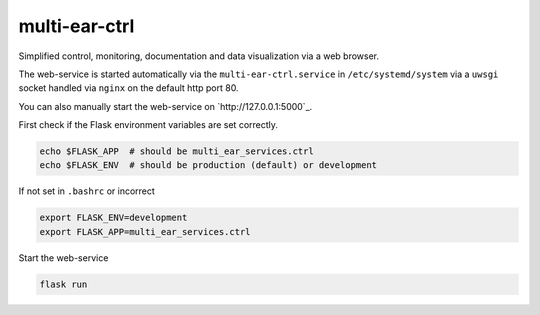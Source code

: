 *************************************
multi-ear-ctrl
*************************************

Simplified control, monitoring, documentation and data visualization via a web browser.

The web-service is started automatically via the ``multi-ear-ctrl.service`` in ``/etc/systemd/system`` via a ``uwsgi`` socket handled via ``nginx`` on the default http port 80.

You can also manually start the web-service on `http://127.0.0.1:5000`_.

First check if the Flask environment variables are set correctly.

.. code-block:: console

    echo $FLASK_APP  # should be multi_ear_services.ctrl
    echo $FLASK_ENV  # should be production (default) or development

If not set in ``.bashrc`` or incorrect

.. code-block:: console

    export FLASK_ENV=development
    export FLASK_APP=multi_ear_services.ctrl

Start the web-service

.. code-block:: console

    flask run

